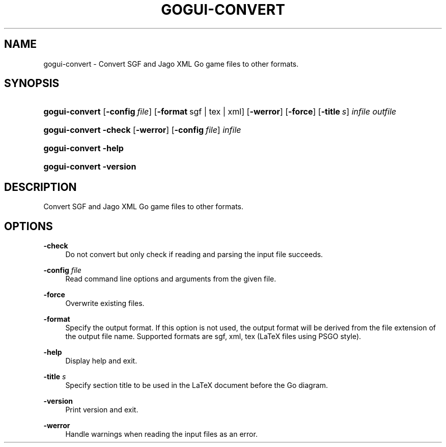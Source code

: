 '\" t
.\"     Title: gogui-convert
.\"    Author: [FIXME: author] [see http://docbook.sf.net/el/author]
.\" Generator: DocBook XSL Stylesheets v1.76.1 <http://docbook.sf.net/>
.\"      Date: 10/09/2013
.\"    Manual: GoGui Reference
.\"    Source: GoGui 1.4.9
.\"  Language: English
.\"
.TH "GOGUI\-CONVERT" "1" "10/09/2013" "GoGui 1\&.4\&.9" "GoGui Reference"
.\" -----------------------------------------------------------------
.\" * Define some portability stuff
.\" -----------------------------------------------------------------
.\" ~~~~~~~~~~~~~~~~~~~~~~~~~~~~~~~~~~~~~~~~~~~~~~~~~~~~~~~~~~~~~~~~~
.\" http://bugs.debian.org/507673
.\" http://lists.gnu.org/archive/html/groff/2009-02/msg00013.html
.\" ~~~~~~~~~~~~~~~~~~~~~~~~~~~~~~~~~~~~~~~~~~~~~~~~~~~~~~~~~~~~~~~~~
.ie \n(.g .ds Aq \(aq
.el       .ds Aq '
.\" -----------------------------------------------------------------
.\" * set default formatting
.\" -----------------------------------------------------------------
.\" disable hyphenation
.nh
.\" disable justification (adjust text to left margin only)
.ad l
.\" -----------------------------------------------------------------
.\" * MAIN CONTENT STARTS HERE *
.\" -----------------------------------------------------------------
.SH "NAME"
gogui-convert \- Convert SGF and Jago XML Go game files to other formats\&.
.SH "SYNOPSIS"
.HP \w'\fBgogui\-convert\fR\ 'u
\fBgogui\-convert\fR [\fB\-config\fR\ \fIfile\fR] [\fB\-format\fR\ sgf\ |\ tex\ |\ xml] [\fB\-werror\fR] [\fB\-force\fR] [\fB\-title\fR\ \fIs\fR] \fIinfile\fR \fIoutfile\fR
.HP \w'\fBgogui\-convert\fR\ 'u
\fBgogui\-convert\fR \fB\-check\fR [\fB\-werror\fR] [\fB\-config\fR\ \fIfile\fR] \fIinfile\fR
.HP \w'\fBgogui\-convert\fR\ 'u
\fBgogui\-convert\fR \fB\-help\fR
.HP \w'\fBgogui\-convert\fR\ 'u
\fBgogui\-convert\fR \fB\-version\fR
.SH "DESCRIPTION"
.PP
Convert SGF and Jago XML Go game files to other formats\&.
.SH "OPTIONS"
.PP
\fB\-check\fR
.RS 4
Do not convert but only check if reading and parsing the input file succeeds\&.
.RE
.PP
\fB\-config\fR \fIfile\fR
.RS 4
Read command line options and arguments from the given file\&.
.RE
.PP
\fB\-force\fR
.RS 4
Overwrite existing files\&.
.RE
.PP
\fB\-format\fR
.RS 4
Specify the output format\&. If this option is not used, the output format will be derived from the file extension of the output file name\&. Supported formats are sgf, xml, tex (LaTeX files using PSGO style)\&.
.RE
.PP
\fB\-help\fR
.RS 4
Display help and exit\&.
.RE
.PP
\fB\-title\fR \fIs\fR
.RS 4
Specify section title to be used in the LaTeX document before the Go diagram\&.
.RE
.PP
\fB\-version\fR
.RS 4
Print version and exit\&.
.RE
.PP
\fB\-werror\fR
.RS 4
Handle warnings when reading the input files as an error\&.
.RE
.PP


